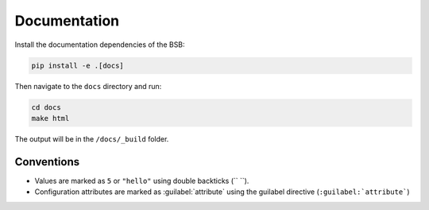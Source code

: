 #############
Documentation
#############

Install the documentation dependencies of the BSB:

.. code-block:: bash

  pip install -e .[docs]

Then navigate to the ``docs`` directory and run:

.. code-block:: bash

  cd docs
  make html

The output will be in the ``/docs/_build`` folder.

Conventions
===========

* Values are marked as ``5`` or ``"hello"`` using double backticks (\`\` \`\`).
* Configuration attributes are marked as :guilabel:`attribute` using the guilabel
  directive (``:guilabel:`attribute```)
